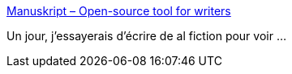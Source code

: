 :jbake-type: post
:jbake-status: published
:jbake-title: Manuskript – Open-source tool for writers
:jbake-tags: open-source,software,windows,linux,macosx,écriture,_mois_avr.,_année_2017
:jbake-date: 2017-04-10
:jbake-depth: ../
:jbake-uri: shaarli/1491829100000.adoc
:jbake-source: https://nicolas-delsaux.hd.free.fr/Shaarli?searchterm=http%3A%2F%2Fwww.theologeek.ch%2Fmanuskript%2F&searchtags=open-source+software+windows+linux+macosx+%C3%A9criture+_mois_avr.+_ann%C3%A9e_2017
:jbake-style: shaarli

http://www.theologeek.ch/manuskript/[Manuskript – Open-source tool for writers]

Un jour, j'essayerais d'écrire de al fiction pour voir ...
